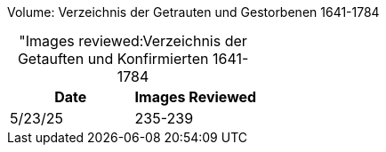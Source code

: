 Volume: Verzeichnis der Getrauten und Gestorbenen 1641-1784

[caption="Images reviewed:]
.Verzeichnis der Getauften und Konfirmierten 1641-1784
[%header]
|===
|Date|Images Reviewed

|5/23/25|235-239
|===

